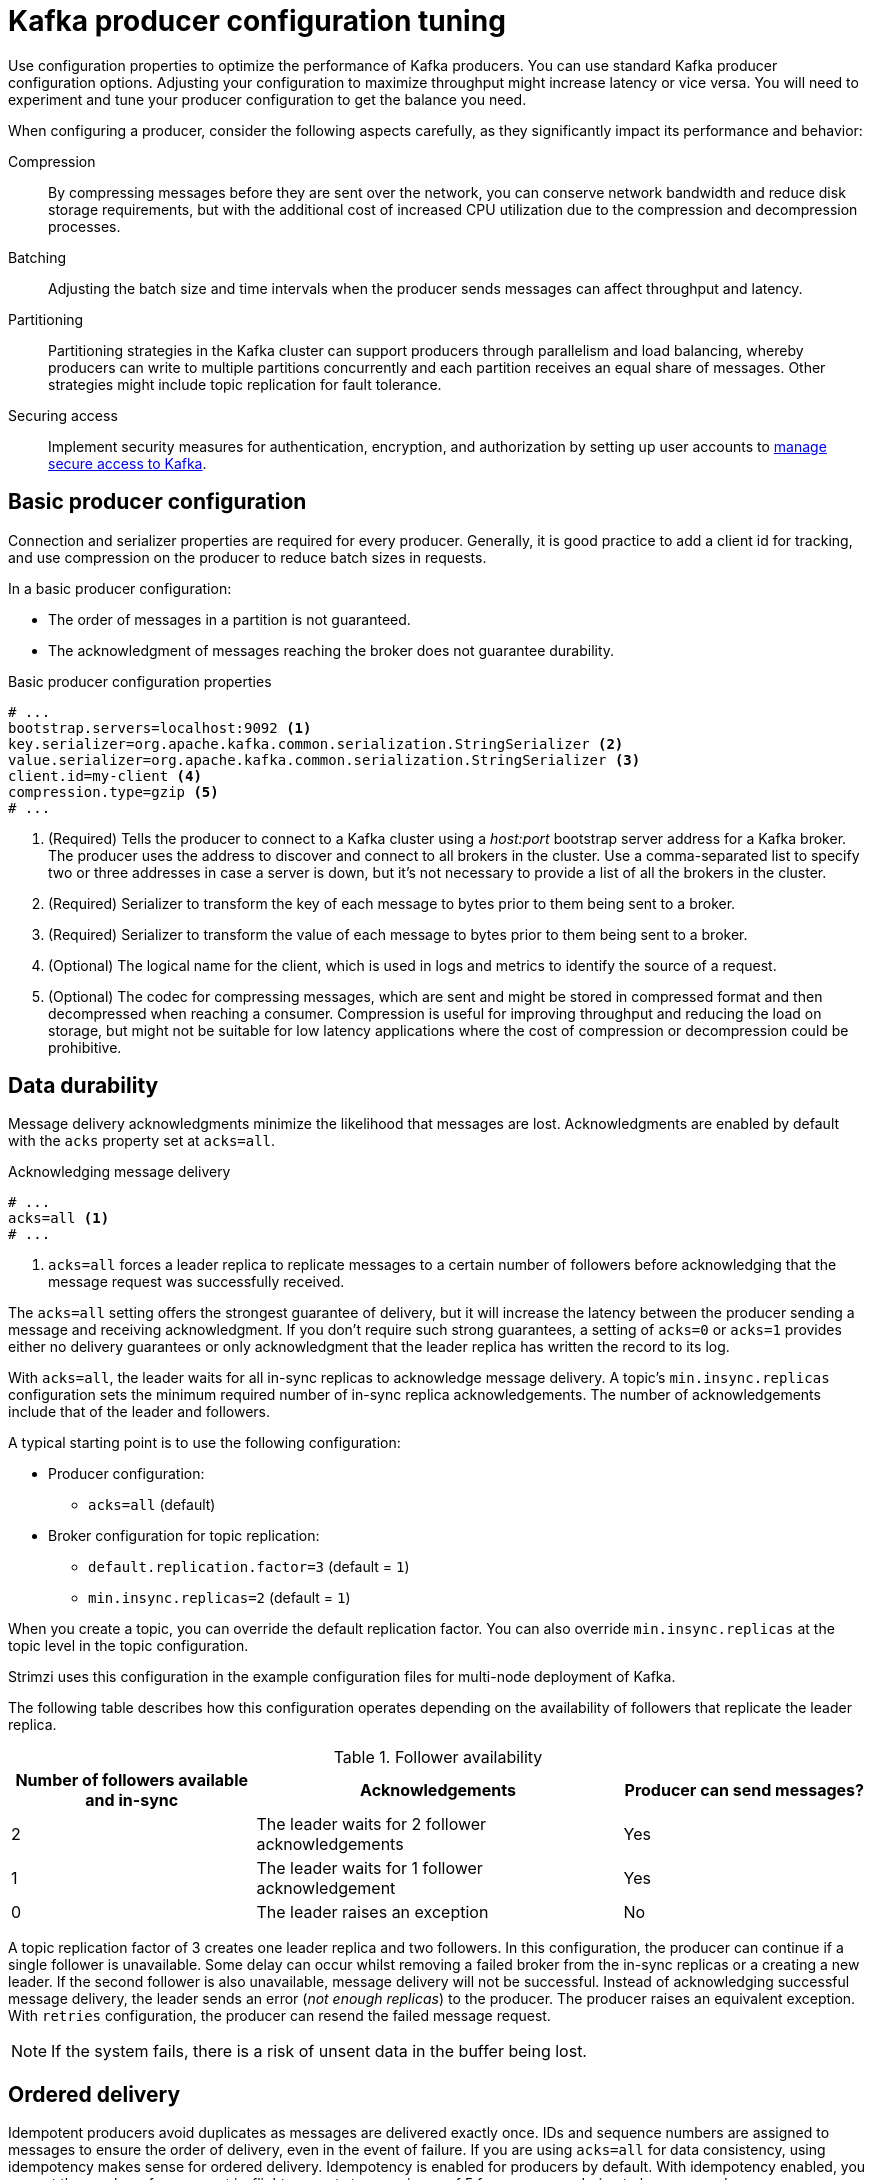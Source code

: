 // This module is included in the following files:
//
// assembly-tuning-config.adoc

[id='con-producer-config-properties-{context}']
= Kafka producer configuration tuning

[role="_abstract"]
Use configuration properties to optimize the performance of Kafka producers.
You can use standard Kafka producer configuration options.
Adjusting your configuration to maximize throughput might increase latency or vice versa.
You will need to experiment and tune your producer configuration to get the balance you need.

When configuring a producer, consider the following aspects carefully, as they significantly impact its performance and behavior:

Compression:: 
By compressing messages before they are sent over the network, you can conserve network bandwidth and reduce disk storage requirements, but with the additional cost of increased CPU utilization due to the compression and decompression processes.
Batching:: Adjusting the batch size and time intervals when the producer sends messages can affect throughput and latency. 
Partitioning:: Partitioning strategies in the Kafka cluster can support producers through parallelism and load balancing, whereby producers can write to multiple partitions concurrently and each partition receives an equal share of messages. Other strategies might include topic replication for fault tolerance.
Securing access:: Implement security measures for authentication, encryption, and authorization by setting up user accounts to xref:assembly-securing-access-{context}[manage secure access to Kafka].

== Basic producer configuration

Connection and serializer properties are required for every producer.
Generally, it is good practice to add a client id for tracking,
and use compression on the producer to reduce batch sizes in requests.

In a basic producer configuration:

* The order of messages in a partition is not guaranteed.
* The acknowledgment of messages reaching the broker does not guarantee durability.

.Basic producer configuration properties
[source,env]
----
# ...
bootstrap.servers=localhost:9092 <1>
key.serializer=org.apache.kafka.common.serialization.StringSerializer <2>
value.serializer=org.apache.kafka.common.serialization.StringSerializer <3>
client.id=my-client <4>
compression.type=gzip <5>
# ...
----
<1> (Required) Tells the producer to connect to a Kafka cluster using a _host:port_ bootstrap server address for a Kafka broker.
The producer uses the address to discover and connect to all brokers in the cluster.
Use a comma-separated list to specify two or three addresses in case a server is down, but it’s not necessary to provide a list of all the brokers in the cluster.
<2> (Required) Serializer to transform the key of each message to bytes prior to them being sent to a broker.
<3> (Required) Serializer to transform the value of each message to bytes prior to them being sent to a broker.
<4> (Optional) The logical name for the client, which is used in logs and metrics to identify the source of a request.
<5> (Optional) The codec for compressing messages, which are sent and might be stored in compressed format and then decompressed when reaching a consumer.
Compression is useful for improving throughput and reducing the load on storage, but might not be suitable for low latency applications where the cost of compression or decompression could be prohibitive.

== Data durability

Message delivery acknowledgments minimize the likelihood that messages are lost.
Acknowledgments are enabled by default with the `acks` property set at `acks=all`.

.Acknowledging message delivery
[source,env]
----
# ...
acks=all <1>
# ...
----

<1> `acks=all` forces a leader replica to replicate messages to a certain number of followers before
acknowledging that the message request was successfully received. 

The `acks=all` setting offers the strongest guarantee of delivery, but it will increase the latency between the producer sending a message and receiving acknowledgment.
If you don't require such strong guarantees, a setting of `acks=0` or `acks=1` provides either no delivery guarantees or only acknowledgment that the leader replica has written the record to its log.

With `acks=all`, the leader waits for all in-sync replicas to acknowledge message delivery.
A topic's `min.insync.replicas` configuration sets the minimum required number of in-sync replica acknowledgements.
The number of acknowledgements include that of the leader and followers. 

A typical starting point is to use the following configuration:

* Producer configuration:
** `acks=all` (default)
* Broker configuration for topic replication:
** `default.replication.factor=3` (default = `1`)
** `min.insync.replicas=2` (default = `1`)

When you create a topic, you can override the default replication factor.
You can also override `min.insync.replicas` at the topic level in the topic configuration. 

Strimzi uses this configuration in the example configuration files for multi-node deployment of Kafka. 

The following table describes how this configuration operates depending on the availability of followers that replicate the leader replica.

.Follower availability
[cols="2,3,2",options="header"]
|===

|Number of followers available and in-sync
|Acknowledgements 
|Producer can send messages?

|2
|The leader waits for 2 follower acknowledgements
|Yes

|1
|The leader waits for 1 follower acknowledgement
|Yes

|0
|The leader raises an exception
|No

|===

A topic replication factor of 3 creates one leader replica and two followers.
In this configuration, the producer can continue if a single follower is unavailable.
Some delay can occur whilst removing a failed broker from the in-sync replicas or a creating a new leader.
If the second follower is also unavailable, message delivery will not be successful.
Instead of acknowledging successful message delivery, the leader sends an error (_not enough replicas_) to the producer.  
The producer raises an equivalent exception.
With `retries` configuration, the producer can resend the failed message request.

NOTE: If the system fails, there is a risk of unsent data in the buffer being lost.

== Ordered delivery

Idempotent producers avoid duplicates as messages are delivered exactly once.
IDs and sequence numbers are assigned to messages to ensure the order of delivery, even in the event of failure.
If you are using `acks=all` for data consistency, using idempotency makes sense for ordered delivery.
Idempotency is enabled for producers by default.
With idempotency enabled, you can set the number of concurrent in-flight requests to a maximum of 5 for message ordering to be preserved.

.Ordered delivery with idempotency
[source,env]
----
# ...
enable.idempotence=true <1>
max.in.flight.requests.per.connection=5 <2>
acks=all <3>
retries=2147483647 <4>
# ...
----
<1> Set to `true` to enable the idempotent producer.
<2> With idempotent delivery the number of in-flight requests may be greater than 1 while still providing the message ordering guarantee. The default is 5 in-flight requests.
<3> Set `acks` to `all`.
<4> Set the number of attempts to resend a failed message request.

If you choose not to use `acks=all` and disable idempotency because of the performance cost,
set the number of in-flight (unacknowledged) requests to 1 to preserve ordering.
Otherwise, a situation is possible where _Message-A_ fails only to succeed after _Message-B_ was already written to the broker.

.Ordered delivery without idempotency
[source,env]
----
# ...
enable.idempotence=false <1>
max.in.flight.requests.per.connection=1 <2>
retries=2147483647
# ...
----
<1> Set to `false` to disable the idempotent producer.
<2> Set the number of in-flight requests to exactly `1`.

== Reliability guarantees

Idempotence is useful for exactly once writes to a single partition.
Transactions, when used with idempotence, allow exactly once writes across multiple partitions.

Transactions guarantee that messages using the same transactional ID are produced once,
and either _all_ are successfully written to the respective logs or _none_ of them are.

[source,env,subs="+quotes"]
----
# ...
enable.idempotence=true
max.in.flight.requests.per.connection=5
acks=all
retries=2147483647
transactional.id=_UNIQUE-ID_ <1>
transaction.timeout.ms=900000 <2>
# ...
----
<1> Specify a unique transactional ID.
<2> Set the maximum allowed time for transactions in milliseconds before a timeout error is returned.
The default is `900000` or 15 minutes.

The choice of `transactional.id` is important in order that the transactional guarantee is maintained.
Each transactional id should be used for a unique set of topic partitions.
For example, this can be achieved using an external mapping of topic partition names to transactional ids,
or by computing the transactional id from the topic partition names using a function that avoids collisions.

[id='con-producer-config-properties-throughput-{context}']
== Optimizing producers for throughput and latency

Usually, the requirement of a system is to satisfy a particular throughput target for a proportion of messages within a given latency.
For example, targeting 500,000 messages per second with 95% of messages being acknowledged within 2 seconds.

It’s likely that the messaging semantics (message ordering and durability) of your producer are defined by the requirements for your application.
For instance, it’s possible that you don’t have the option of using `acks=0` or `acks=1` without breaking some important property or guarantee provided by your application.

Broker restarts have a significant impact on high percentile statistics.
For example, over a long period the 99th percentile latency is dominated by behavior around broker restarts.
This is worth considering when designing benchmarks or comparing performance numbers from benchmarking with performance numbers seen in production.

Depending on your objective, Kafka offers a number of configuration parameters and techniques for tuning producer performance for throughput and latency.

Message batching (`linger.ms` and `batch.size`)::
Message batching delays sending messages in the hope that more messages destined for the same broker will be sent,
allowing them to be batched into a single produce request.
Batching is a compromise between higher latency in return for higher throughput.
Time-based batching is configured using `linger.ms`, and size-based batching is configured using `batch.size`.

Compression (`compression.type`)::
Message compression adds latency in the producer (CPU time spent compressing the messages),
but makes requests (and potentially disk writes) smaller, which can increase throughput.
Whether compression is worthwhile, and the best compression to use, will depend on the messages being sent.
Compression happens on the thread which calls `KafkaProducer.send()`,
so if the latency of this method matters for your application you should consider using more threads.

Pipelining (`max.in.flight.requests.per.connection`)::
Pipelining means sending more requests before the response to a previous request has been received.
In general more pipelining means better throughput, up to a threshold at which other effects,
such as worse batching, start to counteract the effect on throughput.

.Lowering latency

When your application calls `KafkaProducer.send()`, messages are handled as follows:

* Processed by any interceptors
* Serialized
* Assigned to a partition
* Compressed
* Added to a batch of messages in a per-partition queue

At which point the `send()` method returns.
So the time `send()` is blocked is determined by the following:

* The time spent in the interceptors, serializers and partitioner
* The compression algorithm used
* The time spent waiting for a buffer to use for compression

Batches will remain in the queue until one of the following occurs:

* The batch is full (according to `batch.size`)
* The delay introduced by `linger.ms` has passed
* The sender is about to send message batches for other partitions to the same broker, and it is possible to add this batch too
* The producer is being flushed or closed

Consider the configuration for batching and buffering to mitigate the impact of `send()` blocking on latency.
Use the `linger.ms` and `batch.size` configuration properties to batch more messages into a single produce request for higher throughput. 

[source,env]
----
# ...
linger.ms=100 <1>
batch.size=16384 <2>
buffer.memory=33554432 <3>
# ...
----
<1> The `linger` property adds a delay in milliseconds so that larger batches of messages are accumulated and sent in a request. The default is `0'.`
<2> If a maximum `batch.size` in bytes is used, a request is sent when the maximum is reached, or messages have been queued for longer than `linger.ms` (whichever comes sooner).
Adding the delay allows batches to accumulate messages up to the batch size.
<3> The buffer size must be at least as big as the batch size, and be able to accommodate buffering, compression, and in-flight requests.

.Increasing throughput

You can improve throughput of your message requests by using the `delivery.timeout.ms` property to adjust the maximum time to wait before a message is delivered and completes a send request.
You can also direct messages to a specified partition by writing a custom partitioner to replace the default.

[source,env]
----
# ...
delivery.timeout.ms=120000 <1>
partitioner.class=my-custom-partitioner <2>

# ...
----
<1> The maximum time in milliseconds to wait for a complete send request. You can set the value to `MAX_LONG` to delegate to Kafka an indefinite number of retries.
The default is `120000` or 2 minutes.
<2> Specify the class name of the custom partitioner.
